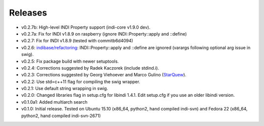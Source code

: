 Releases
========

- v0.2.7b: High-level INDI Property support (indi-core v1.9.0 dev).
- v0.2.7a: Fix for INDI v1.8.9 on raspberry (ignore INDI::Property::apply and ::define) 
- v0.2.7: Fix for INDI v1.8.9 (tested with commitb6d4094) 
- v0.2.6: `indibase/refactoring`_: INDI::Property::apply and ::define are ignored (varargs following optional arg issue in swig).
- v0.2.5: Fix package build with newer setuptools.
- v0.2.4: Corrections suggested by Radek Kaczorek (include stdind.i).
- v0.2.3: Corrections suggested by Georg Viehoever and Marco Gulino (`StarQuew`_).
- v0.2.2: Use std=c++11 flag for compiling the swig wrapper.
- v0.2.1: Use default string wrapping in swig.
- v0.2.0: Changed libraries flag in setup.cfg for libindi 1.4.1. Edit setup.cfg if you use an older libindi version.
- v0.1.0a1: Added multiarch search
- v0.1.0: Initial release. Tested on Ubuntu 15.10 (x86_64, python2, hand compiled indi-svn) and Fedora 22 (x86_64, python2, hand compiled indi-svn-2671)


.. _svn tree: https://sourceforge.net/p/pyindi-client/code/HEAD/tree/trunk/pip/pyindi-client/
.. _StarQuew: https://github.com/GuLinux/StarQuew/
.. _indibase/refactoring: https://github.com/indilib/indi/pull/1302
.. _commitb6d4094: https://github.com/indilib/indi/commit/b6d409495fdaac454ddc0b63582783d88ca89675
